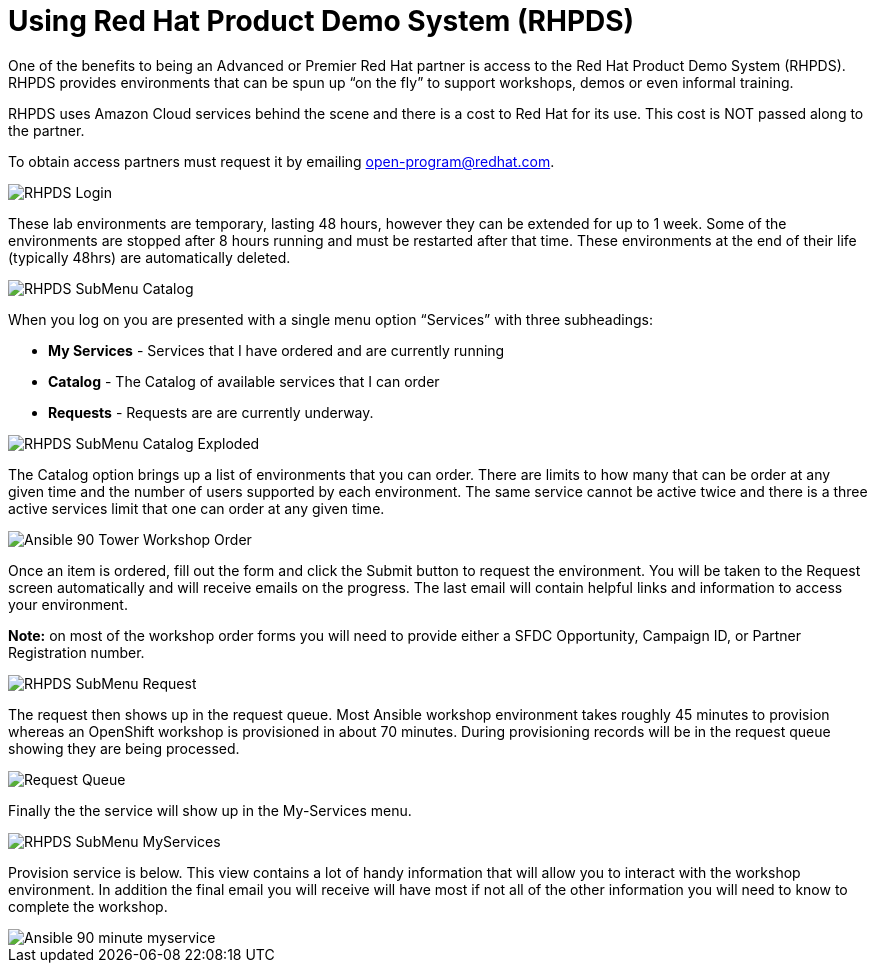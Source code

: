 = Using Red Hat Product Demo System (RHPDS)

One of the benefits to being an Advanced or Premier Red Hat partner is access to the Red Hat Product Demo System (RHPDS). RHPDS provides environments that can be spun up “on the fly” to support workshops, demos or even informal training.

RHPDS uses Amazon Cloud services behind the scene and there is a cost to Red Hat for its use. This cost is NOT passed along to the partner.  

To obtain access partners must request it by emailing open-program@redhat.com.

image::images/RHPDS-Login.jpg[]

These lab environments are temporary, lasting 48 hours, however they can be extended for up to 1 week. Some of the environments are stopped after 8 hours running and must be restarted after that time. These environments at the end of their life (typically 48hrs) are automatically deleted.

image::images/RHPDS-SubMenu-Catalog.jpg[]

When you log on you are presented with a single menu option “Services” with three subheadings:

* *My Services* - Services that I have ordered and are currently running
* *Catalog* - The Catalog of available services that I can order
* *Requests* - Requests are are currently underway. 

image::images/RHPDS-SubMenu-Catalog-Exploded.jpg[]

The Catalog option brings up a list of environments that you can order. There are limits to how many that can be order at any given time and the number of users supported by each environment. The same service cannot be active twice and there is a three active services limit that one can order at any given time.

image::images/Ansible-90-Tower-Workshop-Order.jpg[]

Once an item is ordered, fill out the form and click the Submit button to request the environment. You will be taken to the Request screen automatically and will receive emails on the progress. The last email will contain helpful links and information to access your environment.

*Note:* on most of the workshop order forms you will need to provide either a SFDC Opportunity, Campaign ID, or Partner Registration number.

image::images/RHPDS-SubMenu-Request.jpg[]

The request then shows up in the request queue. Most Ansible workshop environment takes roughly 45 minutes to provision whereas an OpenShift workshop is provisioned in about 70 minutes. During provisioning records will be in the request queue showing they are being processed.

image::images/Request-Queue.jpg[]

Finally the the service will show up in the My-Services menu.

image::images/RHPDS-SubMenu-MyServices.jpg[]

Provision service is below. This view contains a lot of handy information that will allow you to interact with the workshop environment. In addition the final email you will receive will have most if not all of the other information you will need to know to complete the workshop.

image::images/Ansible-90-minute-myservice.jpg[]
